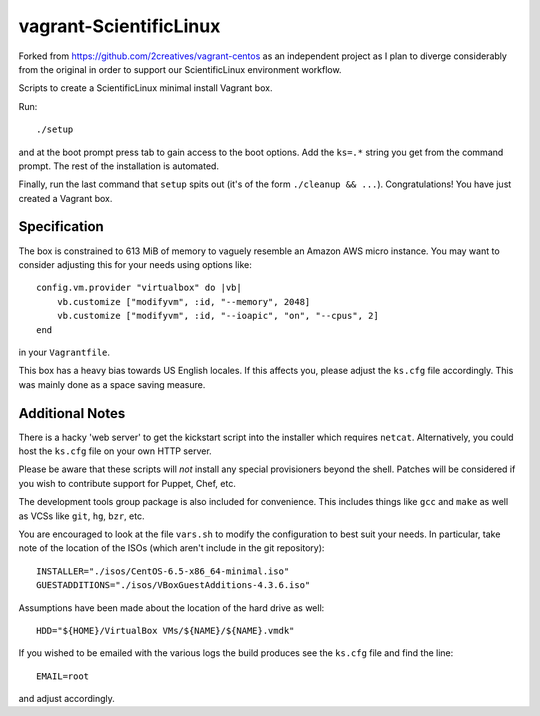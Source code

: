 vagrant-ScientificLinux
=======================

Forked from https://github.com/2creatives/vagrant-centos as an 
independent project as I plan to diverge considerably from the 
original in order to support our ScientificLinux environment 
workflow.

Scripts to create a ScientificLinux minimal install Vagrant box.

Run::

    ./setup

and at the boot prompt press tab to gain access to the boot options.
Add the ``ks=.*`` string you get from the command prompt. The rest of
the installation is automated.

Finally, run the last command that ``setup`` spits out (it's of the
form ``./cleanup && ...``). Congratulations! You have just created a
Vagrant box.


Specification
-------------

The box is constrained to 613 MiB of memory to vaguely resemble an
Amazon AWS micro instance. You may want to consider adjusting this
for your needs using options like::

    config.vm.provider "virtualbox" do |vb|
        vb.customize ["modifyvm", :id, "--memory", 2048]
        vb.customize ["modifyvm", :id, "--ioapic", "on", "--cpus", 2]
    end

in your ``Vagrantfile``.

This box has a heavy bias towards US English locales. If this
affects you, please adjust the ``ks.cfg`` file accordingly. This was
mainly done as a space saving measure.


Additional Notes
----------------

There is a hacky 'web server' to get the kickstart script into the
installer which requires ``netcat``. Alternatively, you could host the
``ks.cfg`` file on your own HTTP server.

Please be aware that these scripts will *not* install any special
provisioners beyond the shell. Patches will be considered if you
wish to contribute support for Puppet, Chef, etc.

The development tools group package is also included for
convenience. This includes things like ``gcc`` and ``make`` as well as
VCSs like ``git``, ``hg``, ``bzr``, etc.

You are encouraged to look at the file ``vars.sh`` to modify the
configuration to best suit your needs. In particular, take note
of the location of the ISOs (which aren't include in the git
repository)::

    INSTALLER="./isos/CentOS-6.5-x86_64-minimal.iso"
    GUESTADDITIONS="./isos/VBoxGuestAdditions-4.3.6.iso"

Assumptions have been made about the location of the hard drive as
well::

    HDD="${HOME}/VirtualBox VMs/${NAME}/${NAME}.vmdk"

If you wished to be emailed with the various logs the build produces
see the ``ks.cfg`` file and find the line::

    EMAIL=root

and adjust accordingly.
